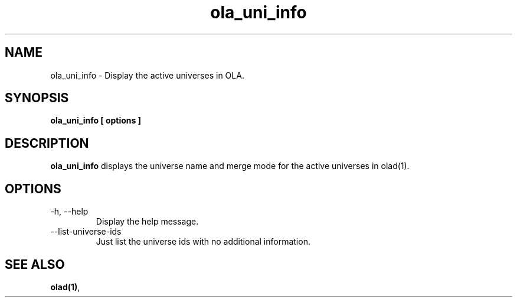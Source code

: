 .TH ola_uni_info 1 "July 2013"
.SH NAME
ola_uni_info \- Display the active universes in OLA.
.SH SYNOPSIS
.B ola_uni_info [ options ]
.SH DESCRIPTION
.B ola_uni_info
displays the universe name and merge mode for the active universes in olad(1).
.SH OPTIONS
.IP "-h, --help"
Display the help message.
.IP "--list-universe-ids"
Just list the universe ids with no additional information.
.SH SEE ALSO
.BR olad(1) ,
.
